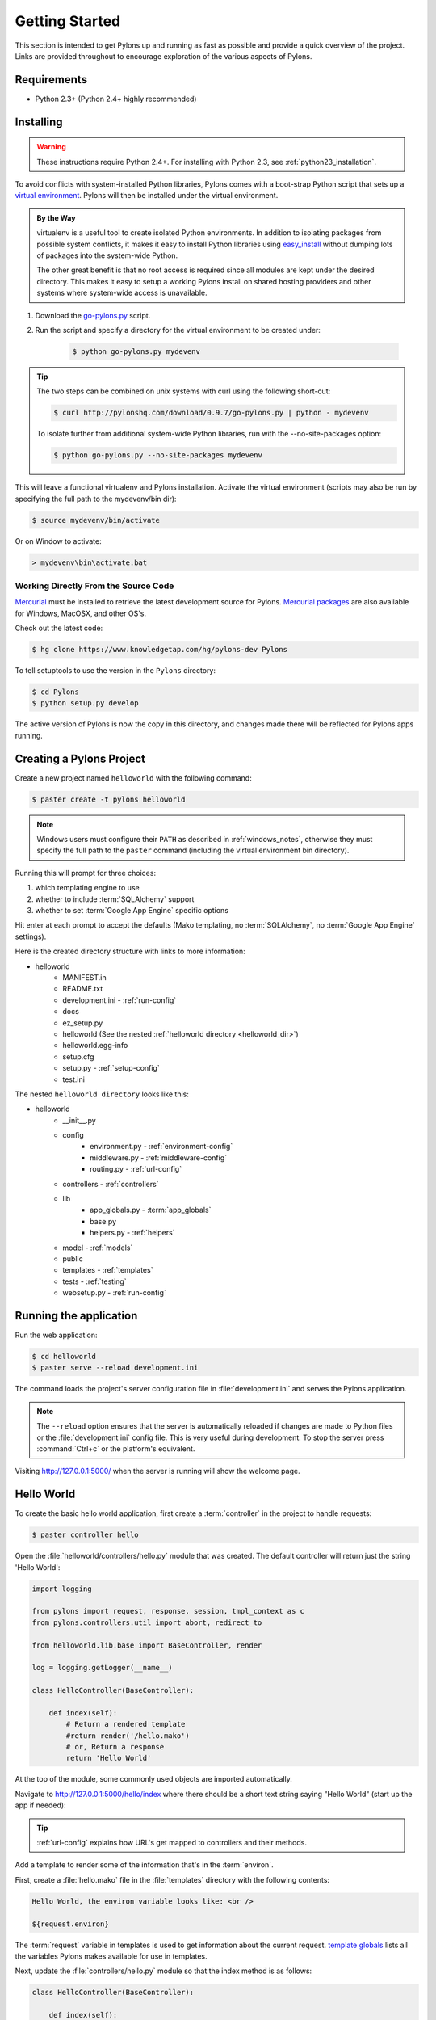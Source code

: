 .. _getting_started:

===============
Getting Started
===============

This section is intended to get Pylons up and running as fast as
possible and provide a quick overview of the project. Links are provided
throughout to encourage exploration of the various aspects of Pylons.


************
Requirements
************

* Python 2.3+ (Python 2.4+ highly recommended)

**********
Installing
**********

.. warning::
    
    These instructions require Python 2.4+. For installing with
    Python 2.3, see :ref:`python23_installation`.

To avoid conflicts with system-installed Python libraries, Pylons comes with a
boot-strap Python script that sets up a `virtual environment <http://pypi.python.org/pypi/virtualenv>`_. Pylons will then be
installed under the virtual environment.

.. admonition:: By the Way
    
    virtualenv is a useful tool to create isolated Python environments. In 
    addition to isolating packages from possible system conflicts, it makes
    it easy to install Python libraries using `easy_install <http://peak.telecommunity.com/DevCenter/EasyInstall>`_ without dumping lots
    of packages into the system-wide Python.
    
    The other great benefit is that no root access is required since all
    modules are kept under the desired directory. This makes it easy
    to setup a working Pylons install on shared hosting providers and other
    systems where system-wide access is unavailable.

1. Download the `go-pylons.py <http://www.pylonshq.com/download/0.9.7/go-pylons.py>`_ script.
2. Run the script and specify a directory for the virtual environment to be created under:
    
    .. code-block:: bash
        
        $ python go-pylons.py mydevenv

.. admonition:: Tip
    
    The two steps can be combined on unix systems with curl using the
    following short-cut:
    
    .. code-block:: bash
    
        $ curl http://pylonshq.com/download/0.9.7/go-pylons.py | python - mydevenv
    
    To isolate further from additional system-wide Python libraries, run
    with the --no-site-packages option:
    
    .. code-block:: bash
    
        $ python go-pylons.py --no-site-packages mydevenv

This will leave a functional virtualenv and Pylons installation.
Activate the virtual environment (scripts may also be run by specifying the
full path to the mydevenv/bin dir):

.. code-block:: bash

    $ source mydevenv/bin/activate

Or on Window to activate:

.. code-block:: text
    
    > mydevenv\bin\activate.bat


Working Directly From the Source Code 
=====================================

`Mercurial <http://www.selenic.com/mercurial/wiki/>`_ must be installed to retrieve the latest development source for Pylons. `Mercurial packages <http://www.selenic.com/mercurial/wiki/index.cgi/BinaryPackages>`_ are also available for Windows, MacOSX, and other OS's. 

Check out the latest code: 

.. code-block:: bash 

    $ hg clone https://www.knowledgetap.com/hg/pylons-dev Pylons 

To tell setuptools to use the version in the ``Pylons`` directory: 

.. code-block:: bash 

    $ cd Pylons 
    $ python setup.py develop 

The active version of Pylons is now the copy in this directory, and changes made there will be reflected for Pylons apps running.


*************************
Creating a Pylons Project
*************************

Create a new project named ``helloworld`` with the following command:

.. code-block:: bash

    $ paster create -t pylons helloworld

.. note:: 
    
    Windows users must configure their ``PATH`` as described in :ref:`windows_notes`, otherwise they must specify the full path to the ``paster`` command (including the virtual environment bin directory).

Running this will prompt for three choices:

1. which templating engine to use
2. whether to include :term:`SQLAlchemy` support
3. whether to set :term:`Google App Engine` specific options

Hit enter at each prompt to accept the defaults (Mako templating, no :term:`SQLAlchemy`, no :term:`Google App Engine` settings). 

Here is the created directory structure with links to more information:

- helloworld
    - MANIFEST.in
    - README.txt
    - development.ini - :ref:`run-config`
    - docs
    - ez_setup.py
    - helloworld (See the nested :ref:`helloworld directory <helloworld_dir>`)
    - helloworld.egg-info
    - setup.cfg
    - setup.py - :ref:`setup-config`
    - test.ini

.. _helloworld_dir:

The nested ``helloworld directory`` looks like this:

- helloworld
    - __init__.py
    - config
        - environment.py - :ref:`environment-config`
        - middleware.py - :ref:`middleware-config`
        - routing.py - :ref:`url-config`
    - controllers - :ref:`controllers`
    - lib
        - app_globals.py - :term:`app_globals`
        - base.py
        - helpers.py - :ref:`helpers`
    - model - :ref:`models`
    - public
    - templates - :ref:`templates`
    - tests - :ref:`testing`
    - websetup.py - :ref:`run-config`



***********************
Running the application
***********************

Run the web application:

.. code-block:: bash

    $ cd helloworld
    $ paster serve --reload development.ini
    
The command loads the project's server configuration file in :file:`development.ini` and serves the Pylons application.

.. note::
    
    The ``--reload`` option ensures that the server is automatically reloaded
    if changes are made to Python files or the :file:`development.ini` 
    config file. This is very useful during development. To stop the server
    press :command:`Ctrl+c` or the platform's equivalent.

Visiting http://127.0.0.1:5000/ when the server is running will show the welcome page.


***********
Hello World
***********

To create the basic hello world application, first create a
:term:`controller` in the project to handle requests:

.. code-block:: bash

    $ paster controller hello

Open the :file:`helloworld/controllers/hello.py` module that was created.
The default controller will return just the string 'Hello World':

.. code-block:: python

    import logging

    from pylons import request, response, session, tmpl_context as c
    from pylons.controllers.util import abort, redirect_to

    from helloworld.lib.base import BaseController, render

    log = logging.getLogger(__name__)
    
    class HelloController(BaseController):

        def index(self):
            # Return a rendered template
            #return render('/hello.mako')
            # or, Return a response
            return 'Hello World'

At the top of the module, some commonly used objects are imported automatically.

Navigate to http://127.0.0.1:5000/hello/index where there should be a short text string saying "Hello World" (start up the app if needed):

.. image:: _static/helloworld.png

.. admonition:: Tip
    
    :ref:`url-config` explains how URL's get mapped to controllers and
    their methods.

Add a template to render some of the information that's in the :term:`environ`.

First, create a :file:`hello.mako` file in the :file:`templates`
directory with the following contents:

.. code-block:: mako

    Hello World, the environ variable looks like: <br />
    
    ${request.environ}

The :term:`request` variable in templates is used to get information about the current request. `template globals <modules/templating.html#template-globals>`_ lists all the variables Pylons makes available for use in templates.

Next, update the :file:`controllers/hello.py` module so that the
index method is as follows:

.. code-block:: python

    class HelloController(BaseController):

        def index(self):
            return render('/hello.mako')

Refreshing the page in the browser will now look similar to this:

.. image:: _static/hellotemplate.png
